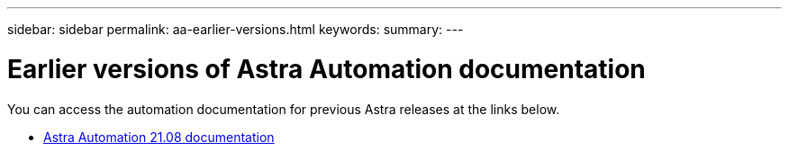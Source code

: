 ---
sidebar: sidebar
permalink: aa-earlier-versions.html
keywords:
summary:
---

= Earlier versions of Astra Automation documentation
:hardbreaks:
:nofooter:
:icons: font
:linkattrs:
:imagesdir: ./media/

[.lead]
You can access the automation documentation for previous Astra releases at the links below.

* https://docs.netapp.com/us-en/astra-automation-2108/[Astra Automation 21.08 documentation^]
